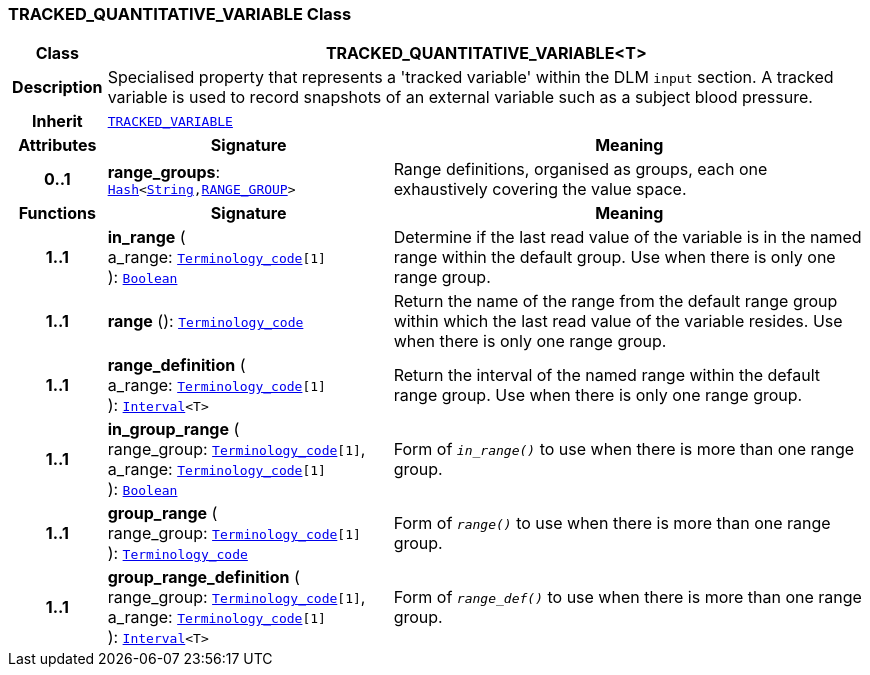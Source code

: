 === TRACKED_QUANTITATIVE_VARIABLE Class

[cols="^1,3,5"]
|===
h|*Class*
2+^h|*TRACKED_QUANTITATIVE_VARIABLE<T>*

h|*Description*
2+a|Specialised property that represents a 'tracked variable' within the DLM `input` section. A tracked variable is used to record snapshots of an external variable such as a subject blood pressure.

h|*Inherit*
2+|`<<_tracked_variable_class,TRACKED_VARIABLE>>`

h|*Attributes*
^h|*Signature*
^h|*Meaning*

h|*0..1*
|*range_groups*: `link:/releases/BASE/{base_release}/foundation_types.html#_hash_class[Hash^]<link:/releases/BASE/{base_release}/foundation_types.html#_string_class[String^],<<_range_group_class,RANGE_GROUP>>>`
a|Range definitions, organised as groups, each one exhaustively covering the value space.
h|*Functions*
^h|*Signature*
^h|*Meaning*

h|*1..1*
|*in_range* ( +
a_range: `link:/releases/BASE/{base_release}/foundation_types.html#_terminology_code_class[Terminology_code^][1]` +
): `link:/releases/BASE/{base_release}/foundation_types.html#_boolean_class[Boolean^]`
a|Determine if the last read value of the variable is in the named range within the default group. Use when there is only one range group.

h|*1..1*
|*range* (): `link:/releases/BASE/{base_release}/foundation_types.html#_terminology_code_class[Terminology_code^]`
a|Return the name of the range from the default range group within which the last read value of the variable resides. Use when there is only one range group.

h|*1..1*
|*range_definition* ( +
a_range: `link:/releases/BASE/{base_release}/foundation_types.html#_terminology_code_class[Terminology_code^][1]` +
): `link:/releases/BASE/{base_release}/foundation_types.html#_interval_class[Interval^]<T>`
a|Return the interval of the named range within the default range group. Use when there is only one range group.

h|*1..1*
|*in_group_range* ( +
range_group: `link:/releases/BASE/{base_release}/foundation_types.html#_terminology_code_class[Terminology_code^][1]`, +
a_range: `link:/releases/BASE/{base_release}/foundation_types.html#_terminology_code_class[Terminology_code^][1]` +
): `link:/releases/BASE/{base_release}/foundation_types.html#_boolean_class[Boolean^]`
a|Form of `_in_range()_` to use when there is more than one range group.

h|*1..1*
|*group_range* ( +
range_group: `link:/releases/BASE/{base_release}/foundation_types.html#_terminology_code_class[Terminology_code^][1]` +
): `link:/releases/BASE/{base_release}/foundation_types.html#_terminology_code_class[Terminology_code^]`
a|Form of `_range()_` to use when there is more than one range group.

h|*1..1*
|*group_range_definition* ( +
range_group: `link:/releases/BASE/{base_release}/foundation_types.html#_terminology_code_class[Terminology_code^][1]`, +
a_range: `link:/releases/BASE/{base_release}/foundation_types.html#_terminology_code_class[Terminology_code^][1]` +
): `link:/releases/BASE/{base_release}/foundation_types.html#_interval_class[Interval^]<T>`
a|Form of `_range_def()_` to use when there is more than one range group.
|===
